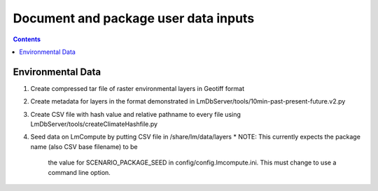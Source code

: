
.. highlight:: rest

Document and package user data inputs
=====================================
.. contents::  

.. _Setup Development Environment : docs/developer/developEnv.rst

Environmental Data
------------------
#. Create compressed tar file of raster environmental layers in Geotiff format
#. Create metadata for layers in the format demonstrated in 
   LmDbServer/tools/10min-past-present-future.v2.py
#. Create CSV file with hash value and relative pathname to every file
   using LmDbServer/tools/createClimateHashfile.py
#. Seed data on LmCompute by putting CSV file in /share/lm/data/layers 
   * NOTE: This currently expects the package name (also CSV base filename) to be 
     the value for SCENARIO_PACKAGE_SEED in config/config.lmcompute.ini.  This
     must change to use a command line option.